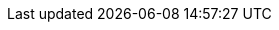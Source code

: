 // project settings (from pom-file)
// user data
:proj_user: ollily
:proj_user_org: ollily
:proj_author: Oliver Glowa
:proj_user_email: coding at glowa-net dot com
:proj_vcs_url: https://gitlab.com
:proj_author_url: {proj_vcs_url}/{proj_user}[{proj_author}]
:proj_year: 2020

// organization
:org_name: oGlow
:org_url: http://www.glowa-net.com
:org_email:

// module data
:proj_gitgroup: the-oglow
:proj_group: com.glowa-net.maven.tools
:proj_module: random-extension
:proj_version: [latest release]
:proj_description: Generate real random objects of any type.
:proj_id_codacy: 89ab2f23c629425d921321edf406fd97
:proj_id_coverity: -1
:proj_id_openssf: -1

